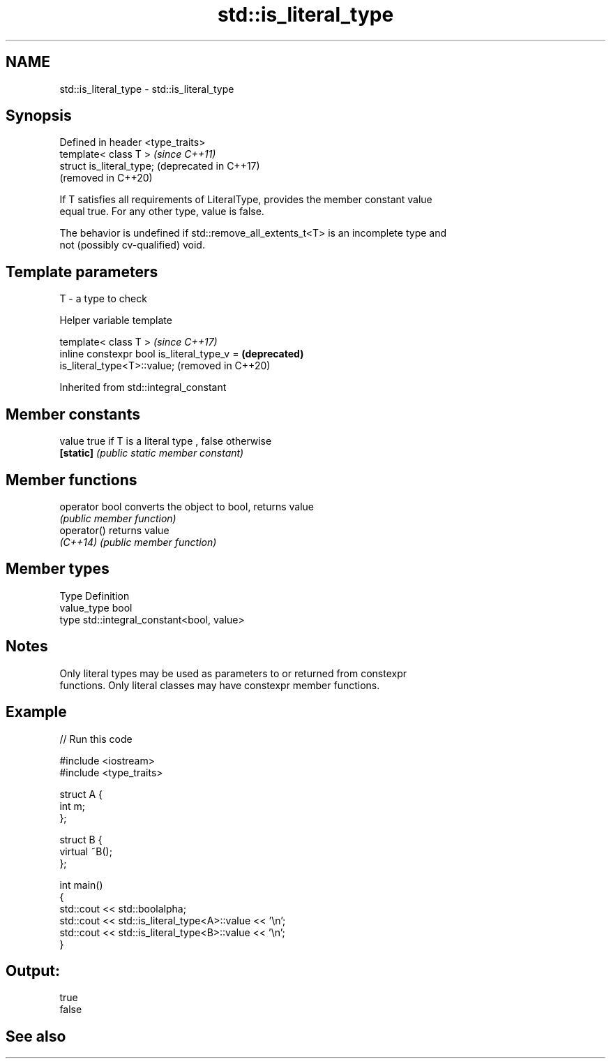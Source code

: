 .TH std::is_literal_type 3 "2020.11.17" "http://cppreference.com" "C++ Standard Libary"
.SH NAME
std::is_literal_type \- std::is_literal_type

.SH Synopsis
   Defined in header <type_traits>
   template< class T >              \fI(since C++11)\fP
   struct is_literal_type;          (deprecated in C++17)
                                    (removed in C++20)

   If T satisfies all requirements of LiteralType, provides the member constant value
   equal true. For any other type, value is false.

   The behavior is undefined if std::remove_all_extents_t<T> is an incomplete type and
   not (possibly cv-qualified) void.

.SH Template parameters

   T - a type to check

   Helper variable template

   template< class T >                                               \fI(since C++17)\fP
   inline constexpr bool is_literal_type_v =                         \fB(deprecated)\fP
   is_literal_type<T>::value;                                        (removed in C++20)

   

Inherited from std::integral_constant

.SH Member constants

   value    true if T is a literal type , false otherwise
   \fB[static]\fP \fI(public static member constant)\fP

.SH Member functions

   operator bool converts the object to bool, returns value
                 \fI(public member function)\fP
   operator()    returns value
   \fI(C++14)\fP       \fI(public member function)\fP

.SH Member types

   Type       Definition
   value_type bool
   type       std::integral_constant<bool, value>

.SH Notes

   Only literal types may be used as parameters to or returned from constexpr
   functions. Only literal classes may have constexpr member functions.

.SH Example

   
// Run this code

 #include <iostream>
 #include <type_traits>
  
 struct A {
     int m;
 };
  
 struct B {
     virtual ~B();
 };
  
 int main()
 {
     std::cout << std::boolalpha;
     std::cout << std::is_literal_type<A>::value << '\\n';
     std::cout << std::is_literal_type<B>::value << '\\n';
 }

.SH Output:

 true
 false

.SH See also
